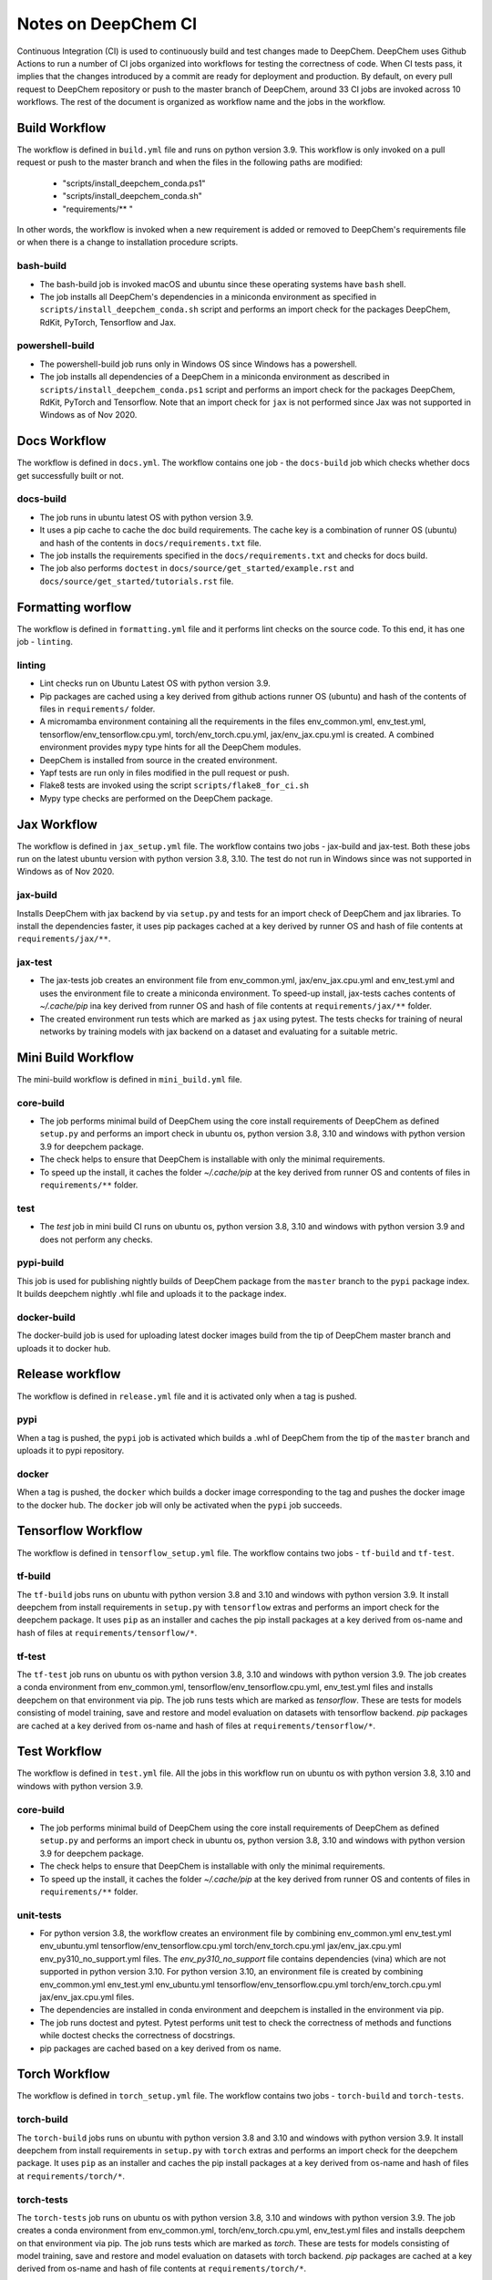 Notes on DeepChem CI
====================

Continuous Integration (CI) is used to continuously build and test changes made to DeepChem.
DeepChem uses Github Actions to run a number of CI jobs organized into workflows for testing the correctness of code.
When CI tests pass, it implies that the changes introduced by a commit are ready for deployment and production.
By default, on every pull request to DeepChem repository or push to the master branch of DeepChem, around 33 CI jobs are invoked across 10 workflows.
The rest of the document is organized as workflow name and the jobs in the workflow.

Build Workflow
--------------
The workflow is defined in ``build.yml`` file and runs on python version 3.9.
This workflow is only invoked on a pull request or push to the master branch and when the files in the following paths are modified:

 * "scripts/install_deepchem_conda.ps1"
 * "scripts/install_deepchem_conda.sh"
 * "requirements/\*\* "

In other words, the workflow is invoked when a new requirement is added or removed to DeepChem's requirements file or when there is a change to installation procedure scripts.

bash-build
^^^^^^^^^^
- The bash-build job is invoked macOS and ubuntu since these operating systems have ``bash`` shell.
- The job installs all DeepChem's dependencies in a miniconda environment as specified in ``scripts/install_deepchem_conda.sh`` script and performs an import check for the packages DeepChem, RdKit, PyTorch, Tensorflow and Jax.

powershell-build
^^^^^^^^^^^^^^^^
- The powershell-build job runs only in Windows OS since Windows has a powershell.
- The job installs all dependencies of a DeepChem in a miniconda environment as described in ``scripts/install_deepchem_conda.ps1`` script and performs an import check for the packages DeepChem, RdKit, PyTorch and Tensorflow. Note that an import check for ``jax`` is not performed since Jax was not supported in Windows as of Nov 2020.

Docs Workflow
-------------
The workflow is defined in ``docs.yml``.
The workflow contains one job - the ``docs-build`` job which checks whether docs get successfully built or not.

docs-build
^^^^^^^^^^
- The job runs in ubuntu latest OS with python version 3.9.
- It uses a pip cache to cache the doc build requirements. The cache key is a combination of runner OS (ubuntu) and hash of the contents in ``docs/requirements.txt`` file.
- The job installs the requirements specified in the ``docs/requirements.txt`` and checks for docs build.
- The job also performs ``doctest`` in ``docs/source/get_started/example.rst`` and ``docs/source/get_started/tutorials.rst`` file.

Formatting worflow
------------------
The workflow is defined in ``formatting.yml`` file and it performs lint checks on the source code.
To this end, it has one job - ``linting``.

linting
^^^^^^^
- Lint checks run on Ubuntu Latest OS with python version 3.9.
- Pip packages are cached using a key derived from github actions runner OS (ubuntu) and hash of the contents of files in ``requirements/`` folder.
- A micromamba environment containing all the requirements in the files env_common.yml, env_test.yml, tensorflow/env_tensorflow.cpu.yml, torch/env_torch.cpu.yml, jax/env_jax.cpu.yml is created. A combined environment provides ``mypy`` type hints for all the DeepChem modules.
- DeepChem is installed from source in the created environment.
- Yapf tests are run only in files modified in the pull request or push.
- Flake8 tests are invoked using the script ``scripts/flake8_for_ci.sh``
- Mypy type checks are performed on the DeepChem package.

Jax Workflow
------------
The workflow is defined in ``jax_setup.yml`` file.
The workflow contains two jobs - jax-build and jax-test. Both these jobs run on the latest ubuntu version with python version 3.8, 3.10. The test do not run in Windows since was not supported in Windows as of Nov 2020.

jax-build
^^^^^^^^^
Installs DeepChem with jax backend by via ``setup.py`` and tests for an import check of DeepChem and jax libraries. To install the dependencies faster, it uses pip packages cached at a key derived by runner OS and hash of file contents at ``requirements/jax/**``.

jax-test
^^^^^^^^
- The jax-tests job creates an environment file from env_common.yml, jax/env_jax.cpu.yml and env_test.yml and uses the environment file to create a miniconda environment. To speed-up install, jax-tests caches contents of `~/.cache/pip` ina key derived from runner OS and hash of file contents at ``requirements/jax/**`` folder.
- The created environment run tests which are marked as ``jax`` using pytest. The tests checks for training of neural networks by training models with jax backend on a dataset and evaluating for a suitable metric.

Mini Build Workflow
-------------------
The mini-build workflow is defined in ``mini_build.yml`` file.

core-build
^^^^^^^^^^
- The job performs minimal build of DeepChem using the core install requirements of DeepChem as defined ``setup.py`` and performs an import check in ubuntu os, python version 3.8, 3.10 and windows with python version 3.9 for deepchem package.
- The check helps to ensure that DeepChem is installable with only the minimal requirements.
- To speed up the install, it caches the folder `~/.cache/pip` at the key derived from runner OS and contents of files in ``requirements/**`` folder.

test
^^^^
- The `test` job in mini build CI runs on ubuntu os, python version 3.8, 3.10 and windows with python version 3.9 and does not perform any checks.

pypi-build
^^^^^^^^^^
This job is used for publishing nightly builds of DeepChem package from the ``master`` branch to the ``pypi`` package index. It builds deepchem nightly .whl file and uploads it to the package index.

docker-build
^^^^^^^^^^^^
The docker-build job is used for uploading latest docker images build from the tip of DeepChem master branch and uploads it to docker hub.

Release workflow
----------------
The workflow is defined in ``release.yml`` file and it is activated only when a tag is pushed.

pypi
^^^^
When a tag is pushed, the ``pypi`` job is activated which builds a .whl of DeepChem from the tip of the ``master`` branch and uploads it to pypi repository.

docker
^^^^^^
When a tag is pushed, the ``docker`` which builds a docker image corresponding to the tag and pushes the docker image to the docker hub. The ``docker`` job will only be activated when the ``pypi`` job succeeds.


Tensorflow Workflow
-------------------
The workflow is defined in ``tensorflow_setup.yml`` file.
The workflow contains two jobs - ``tf-build`` and ``tf-test``.

tf-build
^^^^^^^^
The ``tf-build`` jobs runs on ubuntu with python version 3.8 and 3.10 and windows with python version 3.9.
It install deepchem from install requirements in ``setup.py`` with ``tensorflow`` extras and performs an import check for the deepchem package.
It uses ``pip`` as an installer and caches the pip install packages at a key derived from os-name and hash of files at ``requirements/tensorflow/*``.

tf-test
^^^^^^^
The ``tf-test`` job runs on ubuntu os with python version 3.8, 3.10 and windows with python version 3.9.
The job creates a conda environment from env_common.yml, tensorflow/env_tensorflow.cpu.yml, env_test.yml files and installs deepchem on that environment via pip.
The job runs tests which are marked as `tensorflow`.
These are tests for models consisting of model training, save and restore and model evaluation on datasets with tensorflow backend.
`pip` packages are cached at a key derived from os-name and hash of files at ``requirements/tensorflow/*``.


Test Workflow
-------------
The workflow is defined in ``test.yml`` file. All the jobs in this workflow run on ubuntu os with python version 3.8, 3.10 and windows with python version 3.9.

core-build
^^^^^^^^^^
- The job performs minimal build of DeepChem using the core install requirements of DeepChem as defined ``setup.py`` and performs an import check in ubuntu os, python version 3.8, 3.10 and windows with python version 3.9 for deepchem package.
- The check helps to ensure that DeepChem is installable with only the minimal requirements.
- To speed up the install, it caches the folder `~/.cache/pip` at the key derived from runner OS and contents of files in ``requirements/**`` folder.

unit-tests
^^^^^^^^^^
- For python version 3.8, the workflow creates an environment file by combining env_common.yml env_test.yml env_ubuntu.yml tensorflow/env_tensorflow.cpu.yml torch/env_torch.cpu.yml jax/env_jax.cpu.yml env_py310_no_support.yml files. The `env_py310_no_support` file contains dependencies (vina) which are not supported in python version 3.10. For python version 3.10, an environment file is created by combining env_common.yml env_test.yml env_ubuntu.yml tensorflow/env_tensorflow.cpu.yml torch/env_torch.cpu.yml jax/env_jax.cpu.yml files.
- The dependencies are installed in conda environment and deepchem is installed in the environment via pip.
- The job runs doctest and pytest. Pytest performs unit test to check the correctness of methods and functions while doctest checks the correctness of docstrings.
- pip packages are cached based on a key derived from os name.

Torch Workflow
--------------
The workflow is defined in ``torch_setup.yml`` file.
The workflow contains two jobs - ``torch-build`` and ``torch-tests``.

torch-build
^^^^^^^^^^^
The ``torch-build`` jobs runs on ubuntu with python version 3.8 and 3.10 and windows with python version 3.9.
It install deepchem from install requirements in ``setup.py`` with ``torch`` extras and performs an import check for the deepchem package.
It uses ``pip`` as an installer and caches the pip install packages at a key derived from os-name and hash of files at ``requirements/torch/*``.

torch-tests
^^^^^^^^^^^
The ``torch-tests`` job runs on ubuntu os with python version 3.8, 3.10 and windows with python version 3.9.
The job creates a conda environment from env_common.yml, torch/env_torch.cpu.yml, env_test.yml files and installs deepchem on that environment via pip.
The job runs tests which are marked as `torch`.
These are tests for models consisting of model training, save and restore and model evaluation on datasets with torch backend.
`pip` packages are cached at a key derived from os-name and hash of file contents at ``requirements/torch/*``.


General recommendations
-----------------------

#. Handling additional or external files in unittest

When a new feature is added to DeepChem, the respective unittest should included too.
Sometimes, this test functions uses an external or additional file. To avoid problems in the CI
the absolute path of the file has to be included. For example, for the use of a file called
“Test_data_feature.csv”, the unittest function should manage the absolute path as :

::

  import os
  current_dir = os.path.dirname(os.path.abspath(__file__))
  data_dir = os.path.join(current_dir, "Test_data_feature.csv")
  result = newFeature(data_dir)

Notes on Requirement Files
--------------------------

DeepChem's CI as well as installation procedures use requirement files defined in
``requirements`` directory. Currently, there are a number of requirement files. Their
purposes are listed here.
+ `env_common.yml` - this file lists the scientific dependencies used by DeepChem like rdkit.
+ `env_ubuntu.yml` and `env_mac.yml` contain scientific dependencies which are have OS specific support. Currently, vina
+ `env_test.yml` - it is mostly used for the purpose of testing in development purpose. It contains the test dependencies.
+ The installation files in `tensorflow`, `torch` and `jax` directories contain the installation command for backend deep learning frameworks. For torch and jax, installation command is different for CPU and GPU. Hence, we use different installation files for CPU and GPU respectively.
